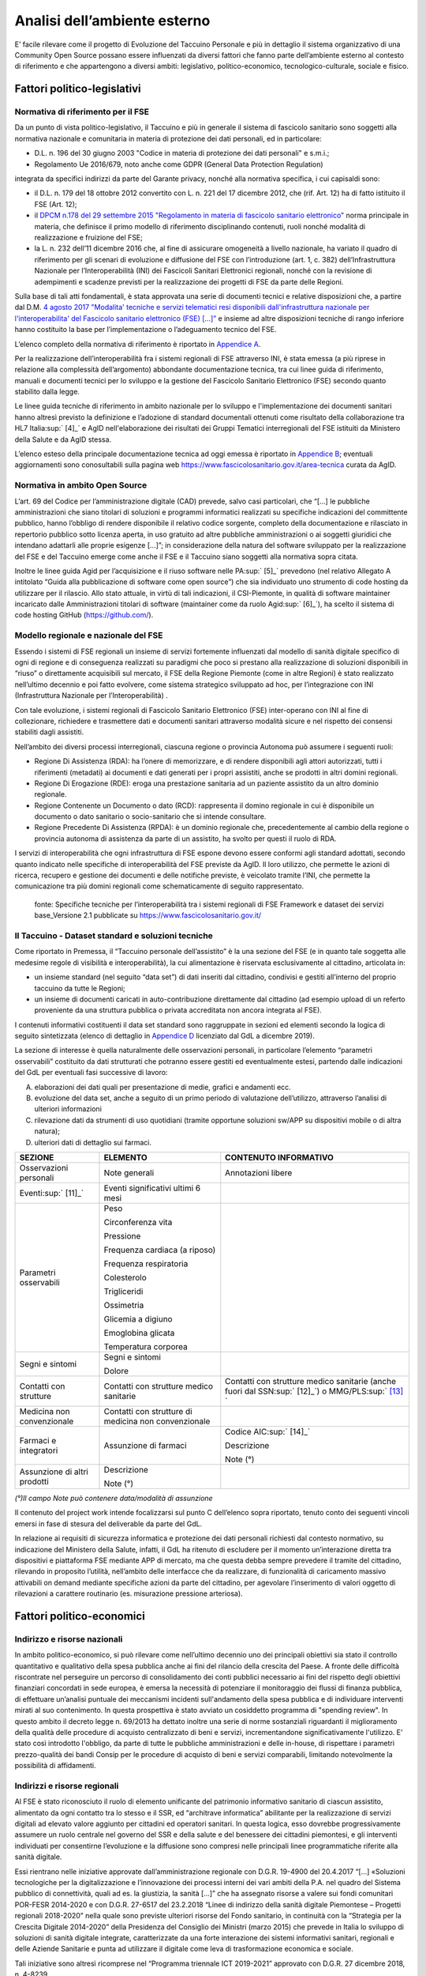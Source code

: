 Analisi dell’ambiente esterno
==============================

E’ facile rilevare come il progetto di Evoluzione del Taccuino Personale
e più in dettaglio il sistema organizzativo di una Community Open Source
possano essere influenzati da diversi fattori che fanno parte
dell’ambiente esterno al contesto di riferimento e che appartengono a
diversi ambiti: legislativo, politico-economico, tecnologico-culturale,
sociale e fisico.

Fattori politico-legislativi
-------------------------------

Normativa di riferimento per il FSE
~~~~~~~~~~~~~~~~~~~~~~~~~~~~~~~~~~~~

Da un punto di vista politico-legislativo, il Taccuino e più in generale
il sistema di fascicolo sanitario sono soggetti alla normativa nazionale
e comunitaria in materia di protezione dei dati personali, ed in
particolare:

-  D.L. n. 196 del 30 giugno 2003 "Codice in materia di protezione dei
   dati personali" e s.m.i.;

-  Regolamento Ue 2016/679, noto anche come GDPR (General Data
   Protection Regulation)

integrata da specifici indirizzi da parte del Garante privacy, nonché
alla normativa specifica, i cui capisaldi sono:

-  il D.L. n. 179 del 18 ottobre 2012 convertito con L. n. 221 del 17
   dicembre 2012, che (rif. Art. 12) ha di fatto istituito il FSE (Art.
   12);

-  il `DPCM n.178 del 29 settembre 2015 "Regolamento in materia di
   fascicolo sanitario
   elettronico" <http://www.normattiva.it/uri-res/N2Ls?urn:nir:stato:decreto.del.presidente.del.consiglio.dei.ministri:2015-09-29;178!vig=>`__
   norma principale in materia, che definisce il primo modello di
   riferimento disciplinando contenuti, ruoli nonché modalità di
   realizzazione e fruizione del FSE;

-  la L. n. 232 dell’11 dicembre 2016 che, al fine di assicurare
   omogeneità a livello nazionale, ha variato il quadro di riferimento
   per gli scenari di evoluzione e diffusione del FSE con l’introduzione
   (art. 1, c. 382) dell’Infrastruttura Nazionale per l’Interoperabilità
   (INI) dei Fascicoli Sanitari Elettronici regionali, nonché con la
   revisione di adempimenti e scadenze previsti per la realizzazione dei
   progetti di FSE da parte delle Regioni.

Sulla base di tali atti fondamentali, è stata approvata una serie di
documenti tecnici e relative disposizioni che, a partire dal D.M. `4
agosto 2017 "Modalita' tecniche e servizi telematici resi disponibili
dall'infrastruttura nazionale per l'interoperabilita' del Fascicolo
sanitario elettronico (FSE)
[...]” <http://www.gazzettaufficiale.it/eli/id/2017/08/22/17A05772/sg>`__
e insieme ad altre disposizioni tecniche di rango inferiore hanno
costituito la base per l’implementazione o l’adeguamento tecnico del
FSE.

L’elenco completo della normativa di riferimento è riportato in
`Appendice A <https://taccuino-community-os.readthedocs.io/en/latest/12.appendice-normativa.html>`__.

Per la realizzazione dell’interoperabilità fra i sistemi regionali di
FSE attraverso INI, è stata emessa (a più riprese in relazione alla
complessità dell’argomento) abbondante documentazione tecnica, tra cui
linee guida di riferimento, manuali e documenti tecnici per lo sviluppo
e la gestione del Fascicolo Sanitario Elettronico (FSE) secondo quanto
stabilito dalla legge.

Le linee guida tecniche di riferimento in ambito nazionale per lo
sviluppo e l'implementazione dei documenti sanitari hanno altresì
previsto la definizione e l’adozione di standard documentali ottenuti
come risultato della collaborazione tra HL7 Italia\ :sup:` [4]_` e AgID
nell'elaborazione dei risultati dei Gruppi Tematici interregionali del
FSE istituiti da Ministero della Salute e da AgID stessa.

L’elenco esteso della principale documentazione tecnica ad oggi emessa è
riportato in `Appendice B <https://taccuino-community-os.readthedocs.io/en/latest/13.appendice-specifiche-nazionali.html>`__; eventuali aggiornamenti
sono conosultabili sulla pagina web
https://www.fascicolosanitario.gov.it/area-tecnica curata da AgID.

Normativa in ambito Open Source
~~~~~~~~~~~~~~~~~~~~~~~~~~~~~~~~~~~~

L’art. 69 del Codice per l’amministrazione digitale (CAD) prevede, salvo
casi particolari, che “[...] le pubbliche amministrazioni che siano
titolari di soluzioni e programmi informatici realizzati su specifiche
indicazioni del committente pubblico, hanno l’obbligo di rendere
disponibile il relativo codice sorgente, completo della documentazione e
rilasciato in repertorio pubblico sotto licenza aperta, in uso gratuito
ad altre pubbliche amministrazioni o ai soggetti giuridici che intendano
adattarli alle proprie esigenze [...]”; in considerazione della natura
del software sviluppato per la realizzazione del FSE e del Taccuino
emerge come anche il FSE e il Taccuino siano soggetti alla normativa
sopra citata.

Inoltre le linee guida Agid per l’acquisizione e il riuso software nelle
PA\ :sup:` [5]_` prevedono (nel relativo Allegato A intitolato “Guida
alla pubblicazione di software come open source”) che sia individuato
uno strumento di code hosting da utilizzare per il rilascio. Allo stato
attuale, in virtù di tali indicazioni, il CSI-Piemonte, in qualità di
software maintainer incaricato dalle Amministrazioni titolari di
software (maintainer come da ruolo Agid\ :sup:` [6]_`), ha scelto il
sistema di code hosting GitHub (https://github.com/).

Modello regionale e nazionale del FSE
~~~~~~~~~~~~~~~~~~~~~~~~~~~~~~~~~~~~~~~~~

Essendo i sistemi di FSE regionali un insieme di servizi fortemente
influenzati dal modello di sanità digitale specifico di ogni di regione
e di conseguenza realizzati su paradigmi che poco si prestano alla
realizzazione di soluzioni disponibili in “riuso” o direttamente
acquisibili sul mercato, il FSE della Regione Piemonte (come in altre
Regioni) è stato realizzato nell’ultimo decennio e poi fatto evolvere,
come sistema strategico sviluppato ad hoc, per l’integrazione con INI
(Infrastruttura Nazionale per l’Interoperabilità) .

Con tale evoluzione, i sistemi regionali di Fascicolo Sanitario
Elettronico (FSE) inter-operano con INI al fine di collezionare,
richiedere e trasmettere dati e documenti sanitari attraverso modalità
sicure e nel rispetto dei consensi stabiliti dagli assistiti.

Nell’ambito dei diversi processi interregionali, ciascuna regione o
provincia Autonoma può assumere i seguenti ruoli:

-  Regione Di Assistenza (RDA): ha l’onere di memorizzare, e di rendere
   disponibili agli attori autorizzati, tutti i riferimenti (metadati)
   ai documenti e dati generati per i propri assistiti, anche se
   prodotti in altri domini regionali.

-  Regione Di Erogazione (RDE): eroga una prestazione sanitaria ad un
   paziente assistito da un altro dominio regionale.

-  Regione Contenente un Documento o dato (RCD): rappresenta il domino
   regionale in cui è disponibile un documento o dato sanitario o
   socio-sanitario che si intende consultare.

-  Regione Precedente Di Assistenza (RPDA): è un dominio regionale che,
   precedentemente al cambio della regione o provincia autonoma di
   assistenza da parte di un assistito, ha svolto per questi il ruolo di
   RDA.

I servizi di interoperabilità che ogni infrastruttura di FSE espone
devono essere conformi agli standard adottati, secondo quanto indicato
nelle specifiche di interoperabilità del FSE previste da AgID. Il loro
utilizzo, che permette le azioni di ricerca, recupero e gestione dei
documenti e delle notifiche previste, è veicolato tramite l’INI, che
permette la comunicazione tra più domini regionali come schematicamente
di seguito rappresentato.

.. |image2| figure:: /immagini/10000201000002D30000017423289E90ECF0A19F.png
   :scale: 80 % 
   :alt: Stakeholder del Taccuino Personale del FSE

   fonte: Specifiche tecniche per l’interoperabilità tra i sistemi regionali di FSE Framework e dataset dei servizi base_Versione 2.1 pubblicate su  https://www.fascicolosanitario.gov.it/



Il Taccuino - Dataset standard e soluzioni tecniche
~~~~~~~~~~~~~~~~~~~~~~~~~~~~~~~~~~~~~~~~~~~~~~~~~~~~~~~~~~~

Come riportato in Premessa, il “Taccuino personale dell’assistito” è la
una sezione del FSE (e in quanto tale soggetta alle medesime regole di
visibilità e interoperabilità), la cui alimentazione è riservata
esclusivamente al cittadino, articolata in:

-  un insieme standard (nel seguito “data set”) di dati inseriti dal
   cittadino, condivisi e gestiti all’interno del proprio taccuino da
   tutte le Regioni;

-  un insieme di documenti caricati in auto-contribuzione direttamente
   dal cittadino (ad esempio upload di un referto proveniente da una
   struttura pubblica o privata accreditata non ancora integrata al
   FSE).

I contenuti informativi costituenti il data set standard sono
raggruppate in sezioni ed elementi secondo la logica di seguito
sintetizzata (elenco di dettaglio in `Appendice D <https://taccuino-community-os.readthedocs.io/en/latest/15.appendice-dataset.html>`__
licenziato dal GdL a dicembre 2019).

La sezione di interesse è quella naturalmente delle osservazioni
personali, in particolare l’elemento “parametri osservabili” costituito
da dati strutturati che potranno essere gestiti ed eventualmente estesi,
partendo dalle indicazioni del GdL per eventuali fasi successive di
lavoro:

A. elaborazioni dei dati quali per presentazione di medie, grafici e
   andamenti ecc.

B. evoluzione del data set, anche a seguito di un primo periodo di
   valutazione dell’utilizzo, attraverso l’analisi di ulteriori
   informazioni

C. rilevazione dati da strumenti di uso quotidiani (tramite opportune
   soluzioni sw/APP su dispositivi mobile o di altra natura);

D. ulteriori dati di dettaglio sui farmaci.

+-----------------------+-----------------------+-----------------------+
| **SEZIONE**           | **ELEMENTO**          | **CONTENUTO           |
|                       |                       | INFORMATIVO**         |
+-----------------------+-----------------------+-----------------------+
| Osservazioni          | Note generali         | Annotazioni libere    |
| personali             |                       |                       |
+-----------------------+-----------------------+-----------------------+
| Eventi\ :sup:` [11]_` | Eventi significativi  |                       |
|                       | ultimi 6 mesi         |                       |
+-----------------------+-----------------------+-----------------------+
| Parametri osservabili | Peso                  |                       |
|                       |                       |                       |
|                       | Circonferenza vita    |                       |
|                       |                       |                       |
|                       | Pressione             |                       |
|                       |                       |                       |
|                       | Frequenza cardiaca (a |                       |
|                       | riposo)               |                       |
|                       |                       |                       |
|                       | Frequenza             |                       |
|                       | respiratoria          |                       |
|                       |                       |                       |
|                       | Colesterolo           |                       |
|                       |                       |                       |
|                       | Trigliceridi          |                       |
|                       |                       |                       |
|                       | Ossimetria            |                       |
|                       |                       |                       |
|                       | Glicemia a digiuno    |                       |
|                       |                       |                       |
|                       | Emoglobina glicata    |                       |
|                       |                       |                       |
|                       | Temperatura corporea  |                       |
+-----------------------+-----------------------+-----------------------+
| Segni e sintomi       | Segni e sintomi       |                       |
|                       |                       |                       |
|                       | Dolore                |                       |
+-----------------------+-----------------------+-----------------------+
| Contatti con          | Contatti con          | Contatti con          |
| strutture             | strutture medico      | strutture medico      |
|                       | sanitarie             | sanitarie (anche      |
|                       |                       | fuori dal             |
|                       |                       | SSN\ :sup:` [12]_`) o |
|                       |                       | MMG/PLS\ :sup:` [13]_ |
|                       |                       | `                     |
+-----------------------+-----------------------+-----------------------+
| Medicina non          | Contatti con          |                       |
| convenzionale         | strutture di medicina |                       |
|                       | non convenzionale     |                       |
+-----------------------+-----------------------+-----------------------+
| Farmaci e integratori | Assunzione di farmaci | Codice                |
|                       |                       | AIC\ :sup:` [14]_`    |
|                       |                       |                       |
|                       |                       | Descrizione           |
|                       |                       |                       |
|                       |                       | Note (°)              |
+-----------------------+-----------------------+-----------------------+
| Assunzione di altri   | Descrizione           |                       |
| prodotti              |                       |                       |
|                       | Note (°)              |                       |
+-----------------------+-----------------------+-----------------------+

*(°)Il campo Note può contenere data/modalità di assunzione*

Il contenuto del project work intende focalizzarsi sul punto C
dell’elenco sopra riportato, tenuto conto dei seguenti vincoli emersi in
fase di stesura del deliverable da parte del GdL.

In relazione ai requisiti di sicurezza informatica e protezione dei dati
personali richiesti dal contesto normativo, su indicazione del Ministero
della Salute, infatti, il GdL ha ritenuto di escludere per il momento
un’interazione diretta tra dispositivi e piattaforma FSE mediante APP di
mercato, ma che questa debba sempre prevedere il tramite del cittadino,
rilevando in proposito l’utilità, nell’ambito delle interfacce che da
realizzare, di funzionalità di caricamento massivo attivabili on demand
mediante specifiche azioni da parte del cittadino, per agevolare
l’inserimento di valori oggetto di rilevazioni a carattere routinario
(es. misurazione pressione arteriosa).

Fattori politico-economici
-----------------------------

Indirizzo e risorse nazionali
~~~~~~~~~~~~~~~~~~~~~~~~~~~~~~~~~~~~

In ambito politico-economico, si può rilevare come nell’ultimo decennio
uno dei principali obiettivi sia stato il controllo quantitativo e
qualitativo della spesa pubblica anche ai fini del rilancio della
crescita del Paese. A fronte delle difficoltà riscontrate nel perseguire
un percorso di consolidamento dei conti pubblici necessario ai fini del
rispetto degli obiettivi finanziari concordati in sede europea, è emersa
la necessità di potenziare il monitoraggio dei flussi di finanza
pubblica, di effettuare un’analisi puntuale dei meccanismi incidenti
sull'andamento della spesa pubblica e di individuare interventi mirati
al suo contenimento. In questa prospettiva è stato avviato un cosiddetto
programma di "spending review". In questo ambito il decreto legge n.
69/2013 ha dettato inoltre una serie di norme sostanziali riguardanti il
miglioramento della qualità delle procedure di acquisto centralizzato di
beni e servizi, incrementandone significativamente l'utilizzo. E’ stato
così introdotto l'obbligo, da parte di tutte le pubbliche
amministrazioni e delle in-house, di rispettare i parametri
prezzo-qualità dei bandi Consip per le procedure di acquisto di beni e
servizi comparabili, limitando notevolmente la possibilità di
affidamenti.

Indirizzi e risorse regionali
~~~~~~~~~~~~~~~~~~~~~~~~~~~~~~~~~~~~

Al FSE è stato riconosciuto il ruolo di elemento unificante del
patrimonio informativo sanitario di ciascun assistito, alimentato da
ogni contatto tra lo stesso e il SSR, ed “architrave informatica”
abilitante per la realizzazione di servizi digitali ad elevato valore
aggiunto per cittadini ed operatori sanitari. In questa logica, esso
dovrebbe progressivamente assumere un ruolo centrale nel governo del SSR
e della salute e del benessere dei cittadini piemontesi, e gli
interventi individuati per consentirne l’evoluzione e la diffusione sono
compresi nelle principali linee programmatiche riferite alla sanità
digitale.

Essi rientrano nelle iniziative approvate dall’amministrazione regionale
con D.G.R. 19-4900 del 20.4.2017 “[…] «Soluzioni tecnologiche per la
digitalizzazione e l’innovazione dei processi interni dei vari ambiti
della P.A. nel quadro del Sistema pubblico di connettività, quali ad es.
la giustizia, la sanità […]” che ha assegnato risorse a valere sui fondi
comunitari POR-FESR 2014-2020 e con D.G.R. 27-6517 del 23.2.2018 “Linee
di indirizzo della sanità digitale Piemontese – Progetti regionali
2018-2020” nella quale sono previste ulteriori risorse del Fondo
sanitario, in continuità con la “Strategia per la Crescita Digitale
2014-2020” della Presidenza del Consiglio dei Ministri (marzo 2015) che
prevede in Italia lo sviluppo di soluzioni di sanità digitale integrate,
caratterizzate da una forte interazione dei sistemi informativi
sanitari, regionali e delle Aziende Sanitarie e punta ad utilizzare il
digitale come leva di trasformazione economica e sociale.

Tali iniziative sono altresì ricomprese nel “Programma triennale ICT
2019-2021” approvato con D.G.R. 27 dicembre 2018, n. 4-8239.

In particolare l’evoluzione del Taccuino costituisce un intervento
previsto dal Piano di progetto attuativo FSE-SoL\ :sup:` [15]_`
articolato nelle seguenti fasi:

1. l’adeguamento del taccuino piemontese, già disponibile, agli standard
   nazionali di prossima adozione (in corso di realizzazione);

2. la sua evoluzione con ulteriori informazioni rispetto al dataset
   minimo;

3. l’introduzione di sezioni aggiuntive dedicate alle misurazioni da
   realizzarsi individuando, nel rispetto delle norme vigenti. modalità
   in grado di agevolare il cittadino nell’inserimento di dati anche a
   partire da strumenti di uso quotidiano.

Altri fattori
-------------------

Da un punto di vista tecnologico-culturale, vanno considerati due
fattori: da una parte, quasi tutte le fasce di età sono ormai abituate
all’utilizzo di device per la misurazione di parametri vitali per
esigenze di cura, fitness, wellness o come semplici oggetti di moda e,
dall’altra, sul mercato esistono un gran varietà di tipologie di
dispositivi a differenti costi che offrono però soluzioni software
proprietarie per la gestione dei dati generati dall’uso dei device che
poco o per nulla si integrano con sistemi esterni e che raramente
consentono l’esportazione di tali dati.

Se si analizza invece l’ambito sociale, la diffusione di questi
dispositivi e l’inserimento dei dati prodotti sul FSE, ai fini della
consultazione da parte degli operatori sanitari (medici di base,
pediatri e medici specialisti) che hanno in carico il paziente, può
assumere una rilevanza e ricaduta sociale nel momento in cui si rende
possibile, tramite l’analisi e il monitoraggio continuo di parametri
vitali e di misurazioni specifiche, prevenire/rilevare andamenti anomali
e l’insorgenza di malattie, controllare il proprio stile di vita ed
infine aiutare i malati cronici a gestire la propria patologia in modo
più semplice e controllato.

Se si vogliono analizzare infine i fattori fisici che influenzano il
sistema in esame, va considerato di fatto che gli utilizzatori sono
cittadini dislocati sul territorio e, grazie alla realizzazione del
progetto, potrebbero inviare dati rilevati da dispositivi al taccuino
del FSE regionale senza doversi spostare dal luogo in cui risiedono e
ricevere al tempo stesso consigli, alert o feedback dai medici curanti
direttamente sui propri cellulari/tablet o sull’applicazione web del
FSE. A regime, a seguito della diffusione dell’uso del taccuino da parte
del paziente e del FSE da parte del medico, si potrebbero persino
ottimizzare le visite medico-paziente per le situazioni che davvero lo
necessitano diminuendo di fatto anche i fattori stressanti per il
paziente e per il medico e quelli inquinanti nell’ambito urbano.


.. [4]
    HL7 Italia si e' formata nel 2003 come parte di HL7 International ed
   è responsabile della localizzazione dello standard nella realtà
   italiana e, più in generale, ha l'obiettivo di stimolare e
   convogliare i contributi regionali e nazionali allo sviluppo dello
   standard e favorire la modernizzazione del IT sanitario italiano. I
   suoi membri rappresentano dal lato dei fornitori la quota
   maggioritaria del mercato dell'IT sanitario. Sono inoltre membri di
   HL7 Italia alcune Regioni italiane e diverse In-House Regionali,
   Agenzie Governative e Istituti di Ricerca Pubblici oltre ad Aziende
   Sanitarie e singoli professionisti.

.. [5]
    G.U. n.119 del 9/5/2019

.. [6]
   Dalle “Linee guida Agid per l’acquisizione e il riuso software nelle
   PA” si cita: “All’interno di un progetto open source, il maintainer è
   il soggetto che svolge un’attività di controllo e direzione degli
   sviluppi sul progetto, e a cui la community che afferisce al software
   (es: utilizzatori) può segnalare problematiche o discutere
   miglioramenti. Per tutta la durata dell’attività di manutenzione
   connessa al software, l’Amministrazione titolare svolgerà il ruolo di
   maintainer del progetto open source, affidandone l’esecuzione
   all’Incaricato, il quale inserirà il nome della propria azienda o
   ente e i riferimenti di contatto nei file README e publiccode.yml del
   repository, con l’eventuale data di termine dell’incarico.
   L’Incaricato dovrà quindi, per conto dell’Amministrazione, gestire
   l’attività sul progetto derivante dalle interazioni con gli utenti
   esterni.” Pertanto, l’amministrazione Committente del progetto sarà
   Titolare del Software e Maintainer che incarica il CSI-Piemonte come
   software maintainer (esecutore) nell’ambito del progetto open source.

.. [7]
   Include avvenimenti significativi recenti, quali viaggi, vaccinazioni
   non obbligatorie, disturbi del sonno, informazioni sugli stili di
   vita, ecc., il cui inserimento da parte dell’utente sarà guidato
   tramite opportune istruzioni, tutorial ed esempi da predisporre nelle
   interfacce regionali.

.. [8]
    Servizio Sanitario Nazionale

.. [9]
    Medici di Medicina Generale/Pediatri di Libera Scelta

.. [10]
   |  L’Autorizzazione all’Immissione in Commercio (AIC) è definita
     mediante un sistema di codifica che identifica univocamente ogni
     confezione farmaceutica venduta in Italia. Tali codici sono
     rilasciati dall’Agenzia Italiana del Farmaco (AIFA) e permettono
     inoltre di identificare univocamente la confezione farmaceutica
     distinguendola anche in base al numero di compresse/unità, alla
     percentuale di principio attivo, alla via di somministrazione, ecc.
   | (https://www.fascicolosanitario.gov.it/sistemi-codifica-dati/informazioni/aic)

.. [11]
   Include avvenimenti significativi recenti, quali viaggi, vaccinazioni
   non obbligatorie, disturbi del sonno, informazioni sugli stili di
   vita, ecc., il cui inserimento da parte dell’utente sarà guidato
   tramite opportune istruzioni, tutorial ed esempi da predisporre nelle
   interfacce regionali.

.. [12]
    Servizio Sanitario Nazionale

.. [13]
    Medici di Medicina Generale/Pediatri di Libera Scelta

.. [14]
   |  L’Autorizzazione all’Immissione in Commercio (AIC) è definita
     mediante un sistema di codifica che identifica univocamente ogni
     confezione farmaceutica venduta in Italia. Tali codici sono
     rilasciati dall’Agenzia Italiana del Farmaco (AIFA) e permettono
     inoltre di identificare univocamente la confezione farmaceutica
     distinguendola anche in base al numero di compresse/unità, alla
     percentuale di principio attivo, alla via di somministrazione, ecc.
   | (https://www.fascicolosanitario.gov.it/sistemi-codifica-dati/informazioni/aic)

.. [15]
    Approvato con D.D. 544 del 28/11/2018

